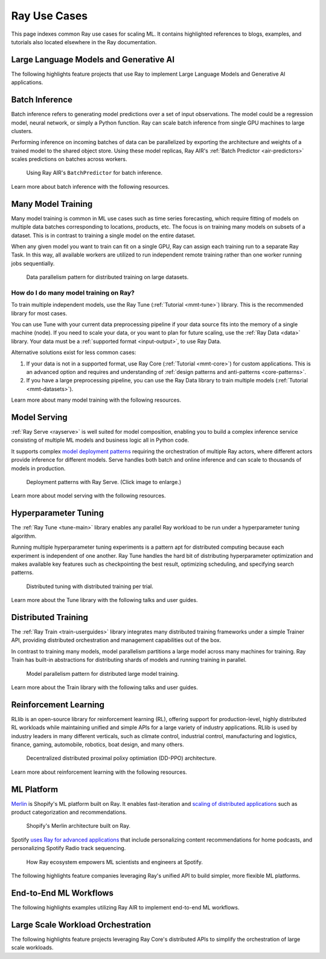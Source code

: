 .. _ref-use-cases:

Ray Use Cases
=============

This page indexes common Ray use cases for scaling ML. It contains highlighted references to blogs, examples, and tutorials also located elsewhere in the Ray documentation.

.. _ref-use-cases-llm:

Large Language Models and Generative AI
---------------------------------------

The following highlights feature projects that use Ray to implement Large Language Models and Generative AI applications.

.. panels::
    :container: container pb-3
    :column: col-md-3 px-1 py-1
    :img-top-cls: p-2 w-75 d-block mx-auto fixed-height-img

    ---
    :img-top: /images/ray_logo.png

    .. link-button:: https://www.anyscale.com/blog/ray-common-production-challenges-for-generative-ai-infrastructure
        :type: url
        :text: [Blog] How Ray solves common production challenges for generative AI infrastructure
        :classes: btn-link btn-block stretched-link webCrawler
    
    ---
    :img-top: /images/ray_logo.png

    .. link-button:: https://www.anyscale.com/blog/training-175b-parameter-language-models-at-1000-gpu-scale-with-alpa-and-ray
        :type: url
        :text: [Blog] Training 175B Parameter Language Models at 1000 GPU scale with Alpa and Ray
        :classes: btn-link btn-block stretched-link webCrawler
    
    ---
    :img-top: /images/ray_logo.png

    .. link-button:: https://www.anyscale.com/blog/faster-stable-diffusion-fine-tuning-with-ray-air
        :type: url
        :text: [Blog] Faster stable diffusion fine-tuning with Ray AIR
        :classes: btn-link btn-block stretched-link webCrawler
    
    ---
    :img-top: /images/ray_logo.png

    .. link-button:: https://www.anyscale.com/blog/how-to-fine-tune-and-serve-llms-simply-quickly-and-cost-effectively-using
        :type: url
        :text: [Blog] How to fine tune and serve LLMs simply, quickly and cost effectively using Ray + DeepSpeed + HuggingFace
        :classes: btn-link btn-block stretched-link webCrawler
    
    ---
    :img-top: /images/ray_logo.png

    .. link-button:: https://www.businessinsider.com/openai-chatgpt-trained-on-anyscale-ray-generative-lifelike-ai-models-2022-12
        :type: url
        :text: [Blog] How OpenAI Uses Ray to Train Tools like ChatGPT
        :classes: btn-link btn-block stretched-link chatgpt
    ---
    :img-top: /images/ray_logo.png

    .. link-button:: /ray-air/examples/gptj_deepspeed_fine_tuning
        :type: ref
        :text: [Example] GPT-J-6B Fine-Tuning with Ray AIR and DeepSpeed
        :classes: btn-link btn-block stretched-link antServing

    ---
    :img-top: /images/ray_logo.png

    .. link-button:: /ray-air/examples/dreambooth_finetuning
        :type: ref
        :text: [Example] Fine-tuning DreamBooth with Ray AIR
        :classes: btn-link btn-block stretched-link rayForward

    ---
    :img-top: /images/ray_logo.png

    .. link-button:: /ray-air/examples/stablediffusion_batch_prediction
        :type: ref
        :text: [Example] Stable Diffusion Batch Prediction with Ray AIR
        :classes: btn-link btn-block stretched-link rayForward

    ---
    :img-top: /images/ray_logo.png

    .. link-button:: /ray-air/examples/gptj_serving
        :type: ref
        :text: [Example] GPT-J-6B Serving with Ray AIR
        :classes: btn-link btn-block stretched-link webCrawler
        
.. _ref-use-cases-batch-infer:

Batch Inference
---------------

Batch inference refers to generating model predictions over a set of input observations. The model could be a regression model, neural network, or simply a Python function. Ray can scale batch inference from single GPU machines to large clusters.

Performing inference on incoming batches of data can be parallelized by exporting the architecture and weights of a trained model to the shared object store. Using these model replicas, Ray AIR's :ref:`Batch Predictor <air-predictors>` scales predictions on batches across workers.

.. figure:: /images/batch_inference.png
  
  Using Ray AIR's ``BatchPredictor`` for batch inference.

Learn more about batch inference with the following resources.

.. panels::
    :container: container pb-3
    :column: col-md-3 px-1 py-1
    :img-top-cls: p-2 w-75 d-block mx-auto fixed-height-img

    ---
    :img-top: /images/ray_logo.png

    .. link-button:: https://github.com/ray-project/ray-educational-materials/blob/main/Computer_vision_workloads/Semantic_segmentation/Scaling_batch_inference.ipynb
        :type: url
        :text: [Tutorial] Architectures for Scalable Batch Inference with Ray
        :classes: btn-link btn-block stretched-link scalableBatchInference
    ---
    :img-top: /images/ray_logo.png

    .. link-button:: https://www.anyscale.com/blog/model-batch-inference-in-ray-actors-actorpool-and-datasets
        :type: url
        :text: [Blog] Batch Inference in Ray: Actors, ActorPool, and Datasets
        :classes: btn-link btn-block stretched-link batchActorPool
    ---
    :img-top: /images/ray_logo.png

    .. link-button:: /ray-core/examples/batch_prediction
        :type: ref
        :text: [Example] Batch Prediction using Ray Core
        :classes: btn-link btn-block stretched-link batchCore
    ---
    :img-top: /images/ray_logo.png

    .. link-button:: /data/examples/nyc_taxi_basic_processing
        :type: ref
        :text: [Example] Batch Inference on NYC taxi data using Ray Data
        :classes: btn-link btn-block stretched-link nycTaxiData

    ---
    :img-top: /images/ray_logo.png

    .. link-button:: /data/examples/ocr_example
        :type: ref
        :text: [Example] Batch OCR processing using Ray Data
        :classes: btn-link btn-block stretched-link batchOcr

.. _ref-use-cases-mmt:

Many Model Training
-------------------

Many model training is common in ML use cases such as time series forecasting, which require fitting of models on multiple data batches corresponding to locations, products, etc.
The focus is on training many models on subsets of a dataset. This is in contrast to training a single model on the entire dataset.

When any given model you want to train can fit on a single GPU, Ray can assign each training run to a separate Ray Task. In this way, all available workers are utilized to run independent remote training rather than one worker running jobs sequentially.

.. figure:: /images/training_small_models.png
  
  Data parallelism pattern for distributed training on large datasets.

How do I do many model training on Ray?
~~~~~~~~~~~~~~~~~~~~~~~~~~~~~~~~~~~~~~~

To train multiple independent models, use the Ray Tune (:ref:`Tutorial <mmt-tune>`) library. This is the recommended library for most cases.

You can use Tune with your current data preprocessing pipeline if your data source fits into the memory of a single machine (node). 
If you need to scale your data, or you want to plan for future scaling, use the :ref:`Ray Data <data>` library.
Your data must be a :ref:`supported format <input-output>`, to use Ray Data. 

Alternative solutions exist for less common cases: 

#. If your data is not in a supported format, use Ray Core (:ref:`Tutorial <mmt-core>`) for custom applications. This is an advanced option and requires and understanding of :ref:`design patterns and anti-patterns <core-patterns>`.
#. If you have a large preprocessing pipeline, you can use the Ray Data library to train multiple models (:ref:`Tutorial <mmt-datasets>`). 

Learn more about many model training with the following resources.

.. panels::
    :container: container pb-3
    :column: col-md-3 px-1 py-1
    :img-top-cls: p-2 w-75 d-block mx-auto fixed-height-img

    ---
    :img-top: /images/ray_logo.png

    .. link-button:: https://www.anyscale.com/blog/training-one-million-machine-learning-models-in-record-time-with-ray
        :type: url
        :text: [Blog] Training One Million ML Models in Record Time with Ray
        :classes: btn-link btn-block stretched-link millionModels
    ---
    :img-top: /images/ray_logo.png

    .. link-button:: https://www.anyscale.com/blog/many-models-batch-training-at-scale-with-ray-core
        :type: url
        :text: [Blog] Many Models Batch Training at Scale with Ray Core
        :classes: btn-link btn-block stretched-link manyModels
    ---
    :img-top: /images/ray_logo.png

    .. link-button:: /ray-core/examples/batch_training
        :type: ref
        :text: [Example] Batch Training with Ray Core
        :classes: btn-link btn-block stretched-link batchTrainingCore
    ---
    :img-top: /images/ray_logo.png

    .. link-button:: /data/examples/batch_training
        :type: ref
        :text: [Example] Batch Training with Ray Data
        :classes: btn-link btn-block stretched-link batchTrainingDatasets
    ---
    :img-top: /images/tune.png

    .. link-button:: /tune/tutorials/tune-run
        :type: ref
        :text: [Guide] Tune Basic Parallel Experiments
        :classes: btn-link btn-block stretched-link tuneBasicParallel
    ---
    :img-top: /images/tune.png

    .. link-button:: /ray-air/examples/batch_tuning
        :type: ref
        :text: [Example] Batch Training and Tuning using Ray Tune
        :classes: btn-link btn-block stretched-link tuneBatch
    ---
    :img-top: /images/carrot.png

    .. link-button:: https://www.youtube.com/watch?v=3t26ucTy0Rs
        :type: url
        :text: [Talk] Scaling Instacart fulfillment ML on Ray
        :classes: btn-link btn-block stretched-link instacartFulfillment

Model Serving
-------------

:ref:`Ray Serve <rayserve>` is well suited for model composition, enabling you to build a complex inference service consisting of multiple ML models and business logic all in Python code.

It supports complex `model deployment patterns <https://www.youtube.com/watch?v=mM4hJLelzSw>`_ requiring the orchestration of multiple Ray actors, where different actors provide inference for different models. Serve handles both batch and online inference and can scale to thousands of models in production.

.. figure:: /images/multi_model_serve.png

  Deployment patterns with Ray Serve. (Click image to enlarge.)

Learn more about model serving with the following resources.

.. panels::
    :container: container pb-3
    :column: col-md-3 px-1 py-1
    :img-top-cls: p-2 w-75 d-block mx-auto fixed-height-img

    ---
    :img-top: /images/serve.svg

    .. link-button:: https://www.youtube.com/watch?v=UtH-CMpmxvI
        :type: url
        :text: [Talk] Productionizing ML at Scale with Ray Serve
        :classes: btn-link btn-block stretched-link productionizingMLServe
    ---
    :img-top: /images/serve.svg

    .. link-button:: https://www.anyscale.com/blog/simplify-your-mlops-with-ray-and-ray-serve
        :type: url
        :text: [Blog] Simplify your MLOps with Ray & Ray Serve
        :classes: btn-link btn-block stretched-link simplifyMLOpsServe
    ---
    :img-top: /images/serve.svg

    .. link-button:: /serve/getting_started
        :type: ref
        :text: [Guide] Getting Started with Ray Serve
        :classes: btn-link btn-block stretched-link gettingStartedServe
    ---
    :img-top: /images/serve.svg

    .. link-button:: /serve/model_composition
        :type: ref
        :text: [Guide] Model Composition in Serve
        :classes: btn-link btn-block stretched-link compositionServe
    ---
    :img-top: /images/grid.png

    .. link-button:: /serve/tutorials/index
        :type: ref
        :text: [Gallery] Serve Examples Gallery
        :classes: btn-link btn-block stretched-link examplesServe
    ---
    :img-top: /images/grid.png

    .. link-button:: https://www.anyscale.com/blog?tag=ray_serve
        :type: url
        :text: [Gallery] More Serve Use Cases on the Blog
        :classes: btn-link btn-block stretched-link useCasesServe

Hyperparameter Tuning
---------------------

The :ref:`Ray Tune <tune-main>` library enables any parallel Ray workload to be run under a hyperparameter tuning algorithm.

Running multiple hyperparameter tuning experiments is a pattern apt for distributed computing because each experiment is independent of one another. Ray Tune handles the hard bit of distributing hyperparameter optimization and makes available key features such as checkpointing the best result, optimizing scheduling, and specifying search patterns.

.. figure:: /images/tuning_use_case.png

   Distributed tuning with distributed training per trial.

Learn more about the Tune library with the following talks and user guides.

.. panels::
    :container: container pb-3
    :column: col-md-3 px-1 py-1
    :img-top-cls: p-2 w-75 d-block mx-auto fixed-height-img

    ---
    :img-top: /images/tune.png

    .. link-button:: /tune/getting-started
        :type: ref
        :text: [Guide] Getting Started with Ray Tune
        :classes: btn-link btn-block stretched-link gettingStartedTune
    ---
    :img-top: /images/tune.png

    .. link-button:: https://www.anyscale.com/blog/how-to-distribute-hyperparameter-tuning-using-ray-tune
        :type: url
        :text: [Blog] How to distribute hyperparameter tuning with Ray Tune
        :classes: btn-link btn-block stretched-link distributeHPOTune
    ---
    :img-top: /images/tune.png

    .. link-button:: https://www.youtube.com/watch?v=KgYZtlbFYXE
        :type: url
        :text: [Talk] Simple Distributed Hyperparameter Optimization
        :classes: btn-link btn-block stretched-link simpleDistributedHPO
    ---
    :img-top: /images/tune.png

    .. link-button:: https://www.anyscale.com/blog/hyperparameter-search-hugging-face-transformers-ray-tune
        :type: url
        :text: [Blog] Hyperparameter Search with 🤗 Transformers
        :classes: btn-link btn-block stretched-link HPOTransformers
    ---
    :img-top: /images/grid.png

    .. link-button:: /tune/examples/index
        :type: ref
        :text: [Gallery] Ray Tune Examples Gallery
        :classes: btn-link btn-block stretched-link examplesTune
    ---
    :img-top: /images/grid.png

    .. link-button:: https://www.anyscale.com/blog?tag=ray-tune
        :type: url
        :text: More Tune use cases on the Blog
        :classes: btn-link btn-block stretched-link useCasesTune

Distributed Training
--------------------

The :ref:`Ray Train <train-userguides>` library integrates many distributed training frameworks under a simple Trainer API,
providing distributed orchestration and management capabilities out of the box.

In contrast to training many models, model parallelism partitions a large model across many machines for training. Ray Train has built-in abstractions for distributing shards of models and running training in parallel.

.. figure:: /images/model_parallelism.png

  Model parallelism pattern for distributed large model training.

Learn more about the Train library with the following talks and user guides.

.. panels::
    :container: container pb-3
    :column: col-md-3 px-1 py-1
    :img-top-cls: p-2 w-75 d-block mx-auto fixed-height-img

    ---
    :img-top: /images/ray_logo.png

    .. link-button:: https://www.youtube.com/watch?v=e-A93QftCfc
        :type: url
        :text: [Talk] Ray Train, PyTorch, TorchX, and distributed deep learning
        :classes: btn-link btn-block stretched-link pyTorchTrain
    ---
    :img-top: /images/uber.png

    .. link-button:: https://www.uber.com/blog/elastic-xgboost-ray/
        :type: url
        :text: [Blog] Elastic Distributed Training with XGBoost on Ray
        :classes: btn-link btn-block stretched-link xgboostTrain
    ---
    :img-top: /images/ray_logo.png

    .. link-button:: /train/train
        :type: ref
        :text: [Guide] Getting Started with Ray Train
        :classes: btn-link btn-block stretched-link gettingStartedTrain
    ---
    :img-top: /images/ray_logo.png

    .. link-button:: /ray-air/examples/huggingface_text_classification
        :type: ref
        :text: [Example] Fine-tune a 🤗 Transformers model
        :classes: btn-link btn-block stretched-link trainingTransformers
    ---
    :img-top: /images/grid.png

    .. link-button:: /train/examples
        :type: ref
        :text: [Gallery] Ray Train Examples Gallery
        :classes: btn-link btn-block stretched-link examplesTrain
    ---
    :img-top: /images/grid.png

    .. link-button:: https://www.anyscale.com/blog?tag=ray_train
        :type: url
        :text: [Gallery] More Train Use Cases on the Blog
        :classes: btn-link btn-block stretched-link useCasesTrain

Reinforcement Learning
----------------------

RLlib is an open-source library for reinforcement learning (RL), offering support for production-level, highly distributed RL workloads while maintaining unified and simple APIs for a large variety of industry applications. RLlib is used by industry leaders in many different verticals, such as climate control, industrial control, manufacturing and logistics, finance, gaming, automobile, robotics, boat design, and many others.

.. figure:: /images/rllib_use_case.png

   Decentralized distributed proximal polixy optimiation (DD-PPO) architecture.

Learn more about reinforcement learning with the following resources.

.. panels::
    :container: container pb-3
    :column: col-md-3 px-1 py-1
    :img-top-cls: p-2 w-75 d-block mx-auto fixed-height-img

    ---
    :img-top: /rllib/images/rllib-logo.png

    .. link-button:: https://applied-rl-course.netlify.app/
        :type: url
        :text: [Course] Applied Reinforcement Learning with RLlib
        :classes: btn-link btn-block stretched-link appliedRLCourse
    ---
    :img-top: /rllib/images/rllib-logo.png

    .. link-button:: https://medium.com/distributed-computing-with-ray/intro-to-rllib-example-environments-3a113f532c70
        :type: url
        :text: [Blog] Intro to RLlib: Example Environments
        :classes: btn-link btn-block stretched-link introRLlib
    ---
    :img-top: /rllib/images/rllib-logo.png

    .. link-button:: /rllib/rllib-training
        :type: ref
        :text: [Guide] Getting Started with RLlib
        :classes: btn-link btn-block stretched-link gettingStartedRLlib
    ---
    :img-top: /images/riot.png

    .. link-button:: https://www.anyscale.com/events/2022/03/29/deep-reinforcement-learning-at-riot-games
        :type: url
        :text: [Talk] Deep reinforcement learning at Riot Games
        :classes: btn-link btn-block stretched-link riotRL
    ---
    :img-top: /images/grid.png

    .. link-button:: /rllib/rllib-examples
        :type: ref
        :text: [Gallery] RLlib Examples Gallery
        :classes: btn-link btn-block stretched-link examplesRL
    ---
    :img-top: /images/grid.png

    .. link-button:: https://www.anyscale.com/blog?tag=rllib
        :type: url
        :text: [Gallery] More RL Use Cases on the Blog
        :classes: btn-link btn-block stretched-link useCasesRL

ML Platform
-----------

`Merlin <https://shopify.engineering/merlin-shopify-machine-learning-platform>`_ is Shopify's ML platform built on Ray. It enables fast-iteration and `scaling of distributed applications <https://www.youtube.com/watch?v=kbvzvdKH7bc>`_ such as product categorization and recommendations.

.. figure:: /images/shopify-workload.png

  Shopify's Merlin architecture built on Ray.

Spotify `uses Ray for advanced applications <https://www.anyscale.com/ray-summit-2022/agenda/sessions/180>`_ that include personalizing content recommendations for home podcasts, and personalizing Spotify Radio track sequencing.

.. figure:: /images/spotify.png

  How Ray ecosystem empowers ML scientists and engineers at Spotify.

The following highlights feature companies leveraging Ray's unified API to build simpler, more flexible ML platforms.

.. panels::
    :container: container pb-3
    :column: col-md-3 px-1 py-1
    :img-top-cls: p-2 w-75 d-block mx-auto fixed-height-img

    ---
    :img-top: /images/shopify.png

    .. link-button:: https://shopify.engineering/merlin-shopify-machine-learning-platform
        :type: url
        :text: [Blog] The Magic of Merlin - Shopify's New ML Platform
        :classes: btn-link btn-block stretched-link merlin
    ---
    :img-top: /images/uber.png

    .. link-button:: https://drive.google.com/file/d/1BS5lfXfuG5bnI8UM6FdUrR7CiSuWqdLn/view
        :type: url
        :text: [Slides] Large Scale Deep Learning Training and Tuning with Ray
        :classes: btn-link btn-block stretched-link uberScaleDL
    ---
    :img-top: /images/carrot.png

    .. link-button:: https://www.instacart.com/company/how-its-made/griffin-how-instacarts-ml-platform-tripled-ml-applications-in-a-year/
        :type: url
        :text: [Blog] Griffin: How Instacart’s ML Platform Tripled in a year
        :classes: btn-link btn-block stretched-link instacartMLPlatformTripled
    ---
    :img-top: /images/predibase.png

    .. link-button:: https://www.youtube.com/watch?v=B5v9B5VSI7Q
        :type: url
        :text: [Talk] Predibase - A low-code deep learning platform built for scale
        :classes: btn-link btn-block stretched-link predibase
    ---
    :img-top: /images/gke.png

    .. link-button:: https://cloud.google.com/blog/products/ai-machine-learning/build-a-ml-platform-with-kubeflow-and-ray-on-gke
        :type: url
        :text: [Blog] Building a ML Platform with Kubeflow and Ray on GKE
        :classes: btn-link btn-block stretched-link GKEMLPlatform
    ---
    :img-top: /images/ray_logo.png

    .. link-button:: https://www.youtube.com/watch?v=_L0lsShbKaY
        :type: url
        :text: [Talk] Ray Summit Panel - ML Platform on Ray
        :classes: btn-link btn-block stretched-link summitMLPlatform


End-to-End ML Workflows
-----------------------

The following highlights examples utilizing Ray AIR to implement end-to-end ML workflows.

.. panels::
    :container: container pb-3
    :column: col-md-3 px-1 py-1
    :img-top-cls: p-2 w-75 d-block mx-auto fixed-height-img

    ---
    :img-top: /images/text-classification.png

    .. link-button:: /ray-air/examples/huggingface_text_classification
        :type: ref
        :text: [Example] Text classification with Ray
        :classes: btn-link btn-block stretched-link trainingTransformers
    ---
    :img-top: /images/image-classification.webp

    .. link-button:: /ray-air/examples/torch_image_example
        :type: ref
        :text: [Example] Image classification with Ray
        :classes: btn-link btn-block stretched-link torchImageExample
    ---
    :img-top: /images/detection.jpeg

    +++
    .. link-button:: /ray-air/examples/torch_detection
        :type: ref
        :text: [Example] Object detection with Ray
        :classes: btn-link btn-block stretched-link torchImageExample
    ---
    :img-top: /images/credit.png

    .. link-button:: /ray-air/examples/feast_example
        :type: ref
        :text: [Example] Credit scoring with Ray and Feast
        :classes: btn-link btn-block stretched-link feastExample
    ---
    :img-top: /images/tabular-data.png

    .. link-button:: /ray-air/examples/xgboost_example
        :type: ref
        :text: [Example] Machine learning on tabular data
        :classes: btn-link btn-block stretched-link xgboostExample
    ---
    :img-top: /images/timeseries.png

    .. link-button:: /ray-core/examples/automl_for_time_series
        :type: ref
        :text: [Example] AutoML for Time Series with Ray
        :classes: btn-link btn-block stretched-link timeSeriesAutoML
    ---
    :img-top: /images/grid.png

    .. link-button:: /ray-air/examples/index
        :type: ref
        :text: [Gallery] Full Ray AIR Examples Gallery
        :classes: btn-link btn-block stretched-link AIRExamples

Large Scale Workload Orchestration
----------------------------------

The following highlights feature projects leveraging Ray Core's distributed APIs to simplify the orchestration of large scale workloads.

.. panels::
    :container: container pb-3
    :column: col-md-3 px-1 py-1
    :img-top-cls: p-2 w-75 d-block mx-auto fixed-height-img

    ---
    :img-top: /images/ray_logo.png

    .. link-button:: https://www.anyscale.com/blog/building-highly-available-and-scalable-online-applications-on-ray-at-ant
        :type: url
        :text: [Blog] Highly Available and Scalable Online Applications on Ray at Ant Group
        :classes: btn-link btn-block stretched-link antServing

    ---
    :img-top: /images/ray_logo.png

    .. link-button:: https://www.anyscale.com/blog/ray-forward-2022
        :type: url
        :text: [Blog] Ray Forward 2022 Conference: Hyper-scale Ray Application Use Cases
        :classes: btn-link btn-block stretched-link rayForward

    ---
    :img-top: /images/ray_logo.png

    .. link-button:: https://www.anyscale.com/blog/ray-breaks-the-usd1-tb-barrier-as-the-worlds-most-cost-efficient-sorting
        :type: url
        :text: [Blog] A new world record on the CloudSort benchmark using Ray
        :classes: btn-link btn-block stretched-link rayForward

    ---
    :img-top: /images/ray_logo.png

    .. link-button:: /ray-core/examples/web-crawler
        :type: ref
        :text: [Example] Speed up your web crawler by parallelizing it with Ray
        :classes: btn-link btn-block stretched-link webCrawler